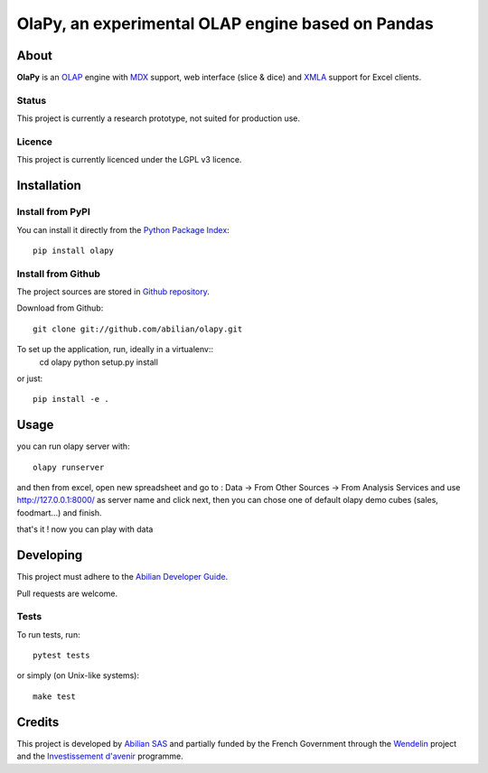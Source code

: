 OlaPy, an experimental OLAP engine based on Pandas
==================================================

About
-----

**OlaPy** is an OLAP_ engine with MDX_ support, web interface (slice & dice) and XMLA_ support for Excel clients.

.. _OLAP: https://en.wikipedia.org/wiki/Online_analytical_processing
.. _MDX: https://en.wikipedia.org/wiki/MultiDimensional_eXpressions
.. _XMLA: https://en.wikipedia.org/wiki/XML_for_Analysis

Status
~~~~~~

This project is currently a research prototype, not suited for production use.

Licence
~~~~~~~

This project is currently licenced under the LGPL v3 licence.

Installation
------------

Install from PyPI
~~~~~~~~~~~~~~~~~

You can install it directly from the `Python Package Index <https://pypi.python.org/pypi/olapy>`_::

    pip install olapy

Install from Github
~~~~~~~~~~~~~~~~~~~

The project sources are stored in `Github repository <https://github.com/abilian/olapy>`_.

Download from Github::

    git clone git://github.com/abilian/olapy.git


To set up the application, run, ideally in a virtualenv::
    cd olapy
    python setup.py install

or just::

    pip install -e .


Usage
-----

you can run olapy server with::

    olapy runserver


and then from excel, open new spreadsheet and go to : Data -> From Other Sources -> From Analysis Services and use http://127.0.0.1:8000/ as server name and click next, then you can chose one of default olapy demo cubes (sales, foodmart...) and finish.

that's it ! now you can play with data


Developing
----------

This project must adhere to the `Abilian Developer Guide <http://abilian-developer-guide.readthedocs.io/>`_.

Pull requests are welcome.

Tests
~~~~~

To run tests, run::

    pytest tests

or simply (on Unix-like systems)::

    make test


Credits
-------

This project is developed by `Abilian SAS <https://www.abilian.com>`_ and partially funded by the French Government through the `Wendelin <http://www.wendelin.io/>`_ project and the `Investissement d'avenir <http://www.gouvernement.fr/investissements-d-avenir-cgi>`_ programme.
